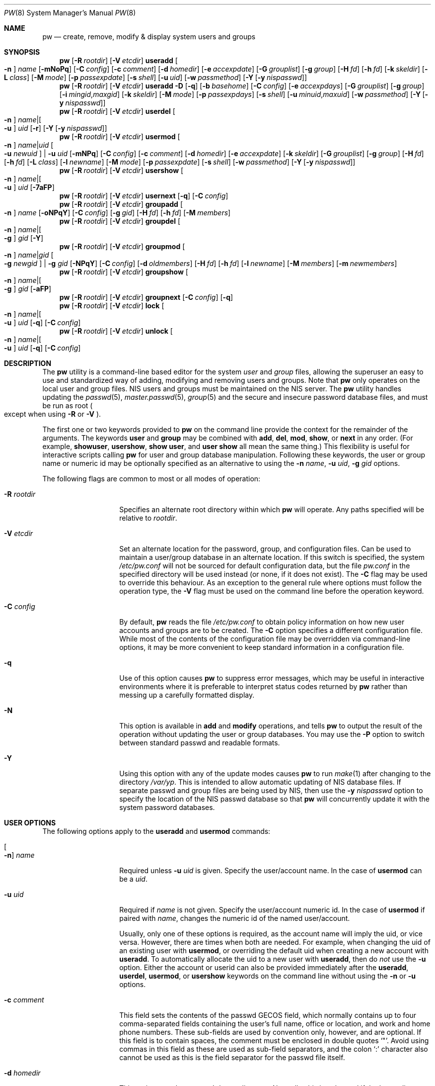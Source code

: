 .\" Copyright (C) 1996
.\" David L. Nugent.  All rights reserved.
.\"
.\" Redistribution and use in source and binary forms, with or without
.\" modification, are permitted provided that the following conditions
.\" are met:
.\" 1. Redistributions of source code must retain the above copyright
.\"    notice, this list of conditions and the following disclaimer.
.\" 2. Redistributions in binary form must reproduce the above copyright
.\"    notice, this list of conditions and the following disclaimer in the
.\"    documentation and/or other materials provided with the distribution.
.\"
.\" THIS SOFTWARE IS PROVIDED BY DAVID L. NUGENT AND CONTRIBUTORS ``AS IS'' AND
.\" ANY EXPRESS OR IMPLIED WARRANTIES, INCLUDING, BUT NOT LIMITED TO, THE
.\" IMPLIED WARRANTIES OF MERCHANTABILITY AND FITNESS FOR A PARTICULAR PURPOSE
.\" ARE DISCLAIMED.  IN NO EVENT SHALL DAVID L. NUGENT OR CONTRIBUTORS BE LIABLE
.\" FOR ANY DIRECT, INDIRECT, INCIDENTAL, SPECIAL, EXEMPLARY, OR CONSEQUENTIAL
.\" DAMAGES (INCLUDING, BUT NOT LIMITED TO, PROCUREMENT OF SUBSTITUTE GOODS
.\" OR SERVICES; LOSS OF USE, DATA, OR PROFITS; OR BUSINESS INTERRUPTION)
.\" HOWEVER CAUSED AND ON ANY THEORY OF LIABILITY, WHETHER IN CONTRACT, STRICT
.\" LIABILITY, OR TORT (INCLUDING NEGLIGENCE OR OTHERWISE) ARISING IN ANY WAY
.\" OUT OF THE USE OF THIS SOFTWARE, EVEN IF ADVISED OF THE POSSIBILITY OF
.\" SUCH DAMAGE.
.\"
.Dd August 19, 2025
.Dt PW 8
.Os
.Sh NAME
.Nm pw
.Nd create, remove, modify & display system users and groups
.Sh SYNOPSIS
.Nm
.Op Fl R Ar rootdir
.Op Fl V Ar etcdir
.Cm useradd
.Oo Fl n Oc Ar name
.Op Fl mNoPq
.Op Fl C Ar config
.Op Fl c Ar comment
.Op Fl d Ar homedir
.Op Fl e Ar accexpdate
.Op Fl G Ar grouplist
.Op Fl g Ar group
.Op Fl H Ar fd
.Op Fl h Ar fd
.Op Fl k Ar skeldir
.Op Fl L Ar class
.Op Fl M Ar mode
.Op Fl p Ar passexpdate
.Op Fl s Ar shell
.Op Fl u Ar uid
.Op Fl w Ar passmethod
.Op Fl Y Op Fl y Ar nispasswd
.Nm
.Op Fl R Ar rootdir
.Op Fl V Ar etcdir
.Cm useradd
.Fl D
.Op Fl q
.Op Fl b Ar basehome
.Op Fl C Ar config
.Op Fl e Ar accexpdays
.Op Fl G Ar grouplist
.Op Fl g Ar group
.Op Fl i Ar mingid , Ns Ar maxgid
.Op Fl k Ar skeldir
.Op Fl M Ar mode
.Op Fl p Ar passexpdays
.Op Fl s Ar shell
.Op Fl u Ar minuid , Ns Ar maxuid
.Op Fl w Ar passmethod
.Op Fl Y Op Fl y Ar nispasswd
.Nm
.Op Fl R Ar rootdir
.Op Fl V Ar etcdir
.Cm userdel
.Oo Fl n Oc Ar name Ns | Ns Oo Fl u Oc Ar uid
.Op Fl r
.Op Fl Y Op Fl y Ar nispasswd
.Nm
.Op Fl R Ar rootdir
.Op Fl V Ar etcdir
.Cm usermod
.Oo Fl n Oc Ar name Ns | Ns Ar uid Oo Fl u Ar newuid Oc | Fl u Ar uid
.Op Fl mNPq
.Op Fl C Ar config
.Op Fl c Ar comment
.Op Fl d Ar homedir
.Op Fl e Ar accexpdate
.Op Fl k Ar skeldir
.Op Fl G Ar grouplist
.Op Fl g Ar group
.Op Fl H Ar fd
.Op Fl h Ar fd
.Op Fl L Ar class
.Op Fl l Ar newname
.Op Fl M Ar mode
.Op Fl p Ar passexpdate
.Op Fl s Ar shell
.Op Fl w Ar passmethod
.Op Fl Y Op Fl y Ar nispasswd
.Nm
.Op Fl R Ar rootdir
.Op Fl V Ar etcdir
.Cm usershow
.Oo Fl n Oc Ar name Ns | Ns Oo Fl u Oc Ar uid
.Op Fl 7aFP
.Nm
.Op Fl R Ar rootdir
.Op Fl V Ar etcdir
.Cm usernext
.Op Fl q
.Op Fl C Ar config
.Nm
.Op Fl R Ar rootdir
.Op Fl V Ar etcdir
.Cm groupadd
.Oo Fl n Oc Ar name
.Op Fl oNPqY
.Op Fl C Ar config
.Op Fl g Ar gid
.Op Fl H Ar fd
.Op Fl h Ar fd
.Op Fl M Ar members
.Nm
.Op Fl R Ar rootdir
.Op Fl V Ar etcdir
.Cm groupdel
.Oo Fl n Oc Ar name Ns | Ns Oo Fl g Oc Ar gid
.Op Fl Y
.Nm
.Op Fl R Ar rootdir
.Op Fl V Ar etcdir
.Cm groupmod
.Oo Fl n Oc Ar name Ns | Ns Ar gid Oo Fl g Ar newgid Oc | Fl g Ar gid
.Op Fl NPqY
.Op Fl C Ar config
.Op Fl d Ar oldmembers
.Op Fl H Ar fd
.Op Fl h Ar fd
.Op Fl l Ar newname
.Op Fl M Ar members
.Op Fl m Ar newmembers
.Nm
.Op Fl R Ar rootdir
.Op Fl V Ar etcdir
.Cm groupshow
.Oo Fl n Oc Ar name Ns | Ns Oo Fl g Oc Ar gid
.Op Fl aFP
.Nm
.Op Fl R Ar rootdir
.Op Fl V Ar etcdir
.Cm groupnext
.Op Fl C Ar config
.Op Fl q
.Nm
.Op Fl R Ar rootdir
.Op Fl V Ar etcdir
.Cm lock
.Oo Fl n Oc Ar name Ns | Ns Oo Fl u Oc Ar uid
.Op Fl q
.Op Fl C Ar config
.Nm
.Op Fl R Ar rootdir
.Op Fl V Ar etcdir
.Cm unlock
.Oo Fl n Oc Ar name Ns | Ns Oo Fl u Oc Ar uid
.Op Fl q
.Op Fl C Ar config
.Sh DESCRIPTION
The
.Nm
utility is a command-line based editor for the system
.Ar user
and
.Ar group
files, allowing the superuser an easy to use and standardized way of adding,
modifying and removing users and groups.
Note that
.Nm
only operates on the local user and group files.
.Tn NIS
users and groups must be
maintained on the
.Tn NIS
server.
The
.Nm
utility handles updating the
.Xr passwd 5 ,
.Xr master.passwd 5 ,
.Xr group 5
and the secure and insecure
password database files, and must be run as root
.Po except when using
.Fl R
or
.Fl V
.Pc .
.Pp
The first one or two keywords provided to
.Nm
on the command line provide the context for the remainder of the arguments.
The keywords
.Cm user
and
.Cm group
may be combined with
.Cm add ,
.Cm del ,
.Cm mod ,
.Cm show ,
or
.Cm next
in any order.
(For example,
.Cm showuser ,
.Cm usershow ,
.Cm show user ,
and
.Cm user show
all mean the same thing.)
This flexibility is useful for interactive scripts calling
.Nm
for user and group database manipulation.
Following these keywords,
the user or group name or numeric id may be optionally specified as an
alternative to using the
.Fl n Ar name ,
.Fl u Ar uid ,
.Fl g Ar gid
options.
.Pp
The following flags are common to most or all modes of operation:
.Bl -tag -width "-G grouplist"
.It Fl R Ar rootdir
Specifies an alternate root directory within which
.Nm
will operate.
Any paths specified will be relative to
.Va rootdir .
.It Fl V Ar etcdir
Set an alternate location for the password, group, and configuration files.
Can be used to maintain a user/group database in an alternate location.
If this switch is specified, the system
.Pa /etc/pw.conf
will not be sourced for default configuration data,
but the file
.Pa pw.conf
in the specified directory will be used instead
.Pq or none, if it does not exist .
The
.Fl C
flag may be used to override this behaviour.
As an exception to the general rule where options must follow the operation
type, the
.Fl V
flag must be used on the command line before the operation keyword.
.It Fl C Ar config
By default,
.Nm
reads the file
.Pa /etc/pw.conf
to obtain policy information on how new user accounts and groups are to be created.
The
.Fl C
option specifies a different configuration file.
While most of the contents of the configuration file may be overridden via
command-line options, it may be more convenient to keep standard information in a
configuration file.
.It Fl q
Use of this option causes
.Nm
to suppress error messages,
which may be useful in interactive environments where it
is preferable to interpret status codes returned by
.Nm
rather than messing up a carefully formatted display.
.It Fl N
This option is available in
.Cm add
and
.Cm modify
operations, and tells
.Nm
to output the result of the operation without updating the user or group
databases.
You may use the
.Fl P
option to switch between standard passwd and readable formats.
.It Fl Y
Using this option with any of the update modes causes
.Nm
to run
.Xr make 1
after changing to the directory
.Pa /var/yp .
This is intended to allow automatic updating of
.Tn NIS
database files.
If separate passwd and group files are being used by
.Tn NIS ,
then use the
.Fl y Ar nispasswd
option to specify the location of the
.Tn NIS
passwd database so that
.Nm
will concurrently update it with the system password
databases.
.El
.Sh USER OPTIONS
The following options apply to the
.Cm useradd
and
.Cm usermod
commands:
.Bl -tag -width "-G grouplist"
.It Oo Fl n Oc Ar name
Required unless
.Fl u Ar uid
is given.
Specify the user/account name.
In the case of
.Cm usermod
can be a
.Ar uid .
.It Fl u Ar uid
Required if
.Ar name
is not given.
Specify the user/account numeric id.
In the case of
.Cm usermod
if paired with
.Ar name ,
changes the numeric id of the named user/account.
.Pp
Usually, only one of these options is required,
as the account name will imply the uid, or vice versa.
However, there are times when both are needed.
For example, when changing the uid of an existing user with
.Cm usermod ,
or overriding the default uid when creating a new account with
.Cm useradd .
To automatically allocate the uid to a new user with
.Cm useradd ,
then do
.Em not
use the
.Fl u
option.
Either the account or userid can also be provided immediately after the
.Cm useradd ,
.Cm userdel ,
.Cm usermod ,
or
.Cm usershow
keywords on the command line without using the
.Fl n
or
.Fl u
options.
.El
.Bl -tag -width "-G grouplist"
.It Fl c Ar comment
This field sets the contents of the passwd GECOS field,
which normally contains up to four comma-separated fields containing the
user's full name, office or location,
and work and home phone numbers.
These sub-fields are used by convention only, however, and are optional.
If this field is to contain spaces,
the comment must be enclosed in double quotes
.Ql \&" .
Avoid using commas in this field as these are used as sub-field separators,
and the colon
.Ql \&:
character also cannot be used as this is the field separator for the passwd
file itself.
.It Fl d Ar homedir
This option sets the account's home directory.
Normally,
this is only used if the home directory is to be different from the
default determined from
.Pa /etc/pw.conf
- normally
.Pa /home
with the account name as a subdirectory.
.It Fl e Ar accexpdate
Set the account's expiration date.
Format of the date is either a UNIX time in decimal, or a date in
.Ql dd-mmm-yy[yy]
format, where dd is the day,
mmm is the month, either in numeric or alphabetic format
('Jan', 'Feb', etc) and year is either a two or four digit year.
This option also accepts a relative date in the form
.Ql \&+n[mhdwoy]
where
.Ql \&n
is a decimal,
octal (leading 0) or hexadecimal (leading 0x) digit followed by the
number of Minutes, Hours, Days, Weeks, Months or Years from the current date at
which the expiration date is to be set.
.It Fl p Ar passexpdate
Set the account's password expiration date.
This field is similar to the account expiration date option, except that it
applies to forced password changes.
This is set in the same manner as the
.Fl e
option.
.It Fl g Ar group
Set the account's primary group to the given group.
.Ar group
may be defined by either its name or group number.
.It Fl G Ar grouplist
Set secondary group memberships for an account.
.Ar grouplist
is a comma, space, or tab-separated list of group names or group numbers.
The user is added to the groups specified in
.Ar grouplist ,
and removed from all groups not specified.
The current login session is not affected by group membership changes,
which only take effect when the user reconnects.
Note: do not add a user to their primary group with
.Ar grouplist .
.It Fl L Ar class
This option sets the login class for the user being created.
See
.Xr login.conf 5
and
.Xr passwd 5
for more information on user login classes.
.It Fl m
This option instructs
.Nm
to attempt to create the user's home directory.
While primarily useful when adding a new account with
.Cm useradd ,
this may also be of use when moving an existing user's home directory elsewhere
on the file system.
The new home directory is populated with the contents of the
.Ar skeleton
directory, which typically contains a set of shell configuration files that the
user may personalize to taste.
Files in this directory are usually named
.Pa dot . Ns Aq Ar config
where the
.Pa dot
prefix will be stripped.
When
.Fl m
is used on an account with
.Cm usermod ,
existing configuration files in the user's home directory are
.Em not
overwritten from the skeleton files.
.Pp
When a user's home directory is created,
it will by default be a subdirectory of the
.Ar basehome
directory as specified by the
.Fl b
option, bearing the name of the new account.
This can be overridden by the
.Fl d
option on the command line, if desired.
.It Fl M Ar mode
Create the user's home directory with the specified
.Ar mode ,
modified by the current
.Xr umask 2 .
If omitted, it is derived from the parent process'
.Xr umask 2 .
This option is only useful in combination with the
.Fl m
flag.
.It Fl k Ar skeldir
Set the
.Ar skeleton
directory, from which basic startup and configuration files are copied when
the user's home directory is created.
This option only has meaning when used with the
.Fl d
or
.Fl m
flags.
.It Fl s Ar shell
Set or changes the user's login shell to
.Ar shell .
If the path to the shell program is omitted,
.Nm
searches the
.Ar shellpath
specified in
.Pa /etc/pw.conf
and fills it in as appropriate.
Note that unless you have a specific reason to do so, you should avoid
specifying the path - this will allow
.Nm
to validate that the program exists and is executable.
Specifying a full path (or supplying a blank "" shell) avoids this check
and allows for such entries as
.Pa /nonexistent
that should be set for accounts not intended for interactive login.
.It Fl h Ar fd
This option provides a special interface by which interactive scripts can
set an account password using
.Nm .
Because the command line and environment are fundamentally insecure mechanisms
by which programs can accept information,
.Nm
will only allow setting of account and group passwords via a file descriptor
(usually a pipe between an interactive script and the program).
.Ar sh ,
.Ar bash ,
.Ar ksh
and
.Ar perl
all possess mechanisms by which this can be done.
Alternatively,
.Nm
will prompt for the user's password if
.Fl h Ar 0
is given, nominating
.Em stdin
as the file descriptor on which to read the password.
Note that this password will be read only once and is intended
for use by a script rather than for interactive use.
If you wish to have new password confirmation along the lines of
.Xr passwd 1 ,
this must be implemented as part of an interactive script that calls
.Nm .
.Pp
If a value of
.Ql \&-
is given as the argument
.Ar fd ,
then the password will be set to
.Ql \&* ,
rendering the account inaccessible via password-based login.
.It Fl H Ar fd
Read an encrypted password string from the specified file descriptor.
This is like
.Fl h ,
but the password should be supplied already encrypted in a form
suitable for writing directly to the password database.
See
.Xr openssl-passwd 1
and
.Xr crypt 3
for more details about generating an encrypted password hash.
.El
.Pp
It is possible to use
.Cm useradd
to create a new account that duplicates an existing user id.
While this is normally considered an error and will be rejected, the
.Fl o
option overrides the check for duplicates and allows the duplication of
the user id.
This may be useful if you allow the same user to login under
different contexts (different group allocations, different home
directory, different shell) while providing basically the same
permissions for access to the user's files in each account.
.Pp
The
.Cm useradd
command also has the ability to set new user and group defaults by using the
.Fl D
option.
Instead of adding a new user,
.Nm
writes a new set of defaults to its configuration file,
.Pa /etc/pw.conf .
When using the
.Fl D
option, you must not use either
.Fl n Ar name
or
.Fl u Ar uid
or an error will result.
Use of
.Fl D
changes the meaning of several command line switches in the
.Ar useradd
command.
These are:
.Bl -tag -width "-G grouplist"
.It Fl D
Set default values in
.Pa /etc/pw.conf
configuration file, or a different named configuration file if the
.Fl C Ar config
option is used.
.It Fl b Ar basehome
Set the root directory in which user home directories are created.
The default value for this is
.Pa /home ,
but it may be set elsewhere as desired.
.It Fl e Ar accexpdays
Set the default account expiration period in days.
When
.Fl D
is used, the
.Ar accexpdays
argument is interpreted differently.
It must be numeric and represents the number of days after creation
that the account expires.
A value of 0 suppresses automatic calculation of the expiry date.
.It Fl p Ar passexpdays
Set the default password expiration period in days.
When
.Fl D
is used, the
.Ar passexpdays
argument is interpreted differently.
It must be numeric and represents the number of days after creation
that the account expires.
A value of 0 suppresses automatic calculation of the expiry date.
.It Fl g Ar group
Set the default group for new users.
If a blank group is specified using
.Fl g Ar \&"" ,
then new users will be allocated their own private primary group
with the same name as their login name.
If a group is supplied, either its name or uid may be given as an argument.
.It Fl G Ar grouplist
Set the default groups in which new users are granted membership.
This is a separate set of groups from the primary group.
Avoid nominating the same group as both primary and extra groups.
In other words, these extra groups determine membership in groups
.Em other than
the primary group.
.Ar grouplist
is a comma-separated list of group names or ids, and are always
stored in
.Pa /etc/pw.conf
by their symbolic names.
.It Fl L Ar class
This option sets the default login class for new users.
.It Fl k Ar skeldir
Set the default
.Em skeleton
directory,
from which prototype shell and other initialization files are copied when
.Nm
creates a user's home directory.
See description of
.Fl k
for naming conventions of these files.
.It Xo
.Fl u Ar minuid Ns Cm \&, Ns Ar maxuid ,
.Fl i Ar mingid Ns Cm \&, Ns Ar maxgid
.Xc
Set the minimum and maximum user and group ids allocated for new
accounts and groups created by
.Nm .
The default values for each is 1000 minimum and 32000 maximum.
.Ar minuid
and
.Ar maxuid
are both numbers, where max must be greater than min,
and both must be between 0 and 32767
.Po the same applies to
.Ar mingid
and
.Ar maxgid
.Pc .
In general,
user and group ids less than 100 are reserved for use by the system,
and numbers greater than 32000 may also be reserved for special purposes
.Pq used by some system daemons .
.It Fl w Ar passmethod
The
.Fl w
option selects the default method used to set passwords for newly created user
accounts.
.Ar passmethod
is one of:
.Pp
.Bl -tag -width random -offset indent -compact
.It Cm no
disable login on newly created accounts
.It Cm yes
force the password to be the account name
.It Cm none
force a blank password
.It Cm random
generate a random password
.El
.Pp
The
.Cm random
or
.Cm no
methods are the most secure; in the former case,
.Nm
generates a password and prints it to stdout,
which is suitable when users are issued passwords rather than being allowed
to select their own
.Pq possibly poorly chosen
password.
The
.Cm no
method requires that the superuser use
.Xr passwd 1
to render the account accessible with a password.
.It Fl y Ar path
This sets the pathname of the database used by
.Tn NIS
if you are not sharing
the information from
.Pa /etc/master.passwd
directly with
.Tn NIS .
You should only set this option for
.Tn NIS
servers.
.El
.Pp
The
.Cm userdel
command has three distinct options.
The
.Fl n Ar name
and
.Fl u Ar uid
options have already been covered above.
The additional option is:
.Bl -tag -width "-G grouplist"
.It Fl r
This tells
.Nm
to remove the user's home directory and all of its contents.
The
.Nm
utility errs on the side of caution when removing files from the system.
Firstly,
it will not do so if the uid of the account being removed is also used by
another account on the system, and the
.Dq home
directory in the password file is
a valid path that commences with the character
.Ql \&/ .
Secondly, it will only remove files and directories that are actually owned by
the user, or symbolic links owned by anyone under the user's home directory.
Finally, after deleting all contents owned by the user only empty directories
will be removed.
If the home directory is a ZFS dataset and has been emptied,
the dataset will be destroyed.
ZFS datasets within the home directory and snapshots are not handled.
If any additional cleanup work is required, this is left to the administrator.
.El
.Pp
Mail spool files and
.Xr crontab 5
files are always removed when an account is deleted as
these are unconditionally attached to the user name.
Jobs queued for processing by
.Xr at 1
are also removed if the user's uid is unique and not also used by another
account on the system.
.Pp
The
.Cm usermod
command adds one additional option:
.Bl -tag -width "-G grouplist"
.It Fl l Ar newname
This option allows changing of an existing account name to
.Ar newname .
The new name must not already exist, and any attempt to duplicate an
existing account name will be rejected.
.El
.Pp
The
.Cm usershow
command allows viewing of an account in one of two formats.
By default, the format is identical to the format used in
.Pa /etc/master.passwd
with the password field replaced with a
.Ql \&* .
If the
.Fl P
option is used, then
.Nm
outputs the account details in a more human readable form.
If the
.Fl 7
option is used, the account details are shown in v7 format.
The
.Fl a
option lists all users currently on file.
Using
.Fl F
forces
.Nm
to print the details of an account even if it does not exist.
.Pp
The command
.Cm usernext
returns the next available user and group ids separated by a colon.
This is normally of interest only to interactive scripts or front-ends
that use
.Nm .
.Sh GROUP OPTIONS
The
.Fl C
and
.Fl q
options (explained at the start of the previous section) are available
with the group manipulation commands.
Other common options to all group-related commands are:
.Bl -tag -width "-m newmembers"
.It Oo Fl n Oc Ar name
Required unless
.Fl g Ar gid
is given.
Specify the group name.
In the case of
.Cm groupmod
can be a gid.
.It Fl g Ar gid
Required if
.Ar name
is not given.
Specify the group numeric id.
In the case of
.Cm groupmod
if paired with
.Ar name ,
changes the numeric id of the named group.
.Pp
As with the account name and id fields, you will usually only need
to supply one of these, as the group name implies the uid and vice
versa.
You will only need to use both when setting a specific group id
against a new group or when changing the uid of an existing group.
.It Fl M Ar memberlist
This option provides an alternative way to add existing users to a
new group
.Pq in Cm groupadd
or replace an existing membership list
.Pq in Cm groupmod .
.Ar memberlist
is a comma, space, or tab-separated list of valid and existing user names or
uids.
.It Fl m Ar newmembers
Similar to
.Fl M ,
this option allows the
.Em addition
of existing users to a group without replacing the existing list of
members.
Login names or user ids may be used, and duplicate users are
silently eliminated.
.It Fl d Ar oldmembers
Similar to
.Fl M ,
this option allows the
.Em deletion
of existing users from a group without replacing the existing list of
members.
Login names or user ids may be used, and duplicate users are
silently eliminated.
.El
.Pp
.Cm groupadd
also has a
.Fl o
option that allows allocation of an existing group id to a new group.
The default action is to reject an attempt to add a group,
and this option overrides the check for duplicate group ids.
There is rarely any need to duplicate a group id.
.Pp
The
.Cm groupmod
command adds one additional option:
.Bl -tag -width "-m newmembers"
.It Fl l Ar newname
This option allows changing of an existing group name to
.Ar newname .
The new name must not already exist,
and any attempt to duplicate an existing group
name will be rejected.
.El
.Pp
Options for
.Cm groupshow
are the same as for
.Cm usershow ,
with the
.Fl g Ar gid
replacing
.Fl u Ar uid
to specify the group id.
The
.Fl 7
option does not apply to the
.Cm groupshow
command.
.Pp
The command
.Cm groupnext
returns the next available group id on standard output.
.Sh USER LOCKING
The
.Nm
utility
supports a simple password locking mechanism for users; it works by
prepending the string
.Ql *LOCKED*
to the beginning of the password field in
.Xr master.passwd 5
to prevent successful authentication.
.Pp
The
.Cm lock
and
.Cm unlock
commands take a user name or uid of the account to lock or unlock,
respectively.
The
.Fl V ,
.Fl C ,
and
.Fl q
options as described above are accepted by these commands.
.Sh NOTES
For a summary of options available with each command, you can use
.Dl pw [command] help
For example,
.Dl pw useradd help
lists all available options for the
.Cm useradd
operation.
.Pp
The
.Nm
utility allows 8-bit characters in the passwd GECOS field (user's full name,
office, work and home phone number subfields), but disallows them in
user login and group names.
Use 8-bit characters with caution, as connection to the Internet will
require that your mail transport program supports 8BITMIME, and will
convert headers containing 8-bit characters to 7-bit quoted-printable
format.
.Xr sendmail 8
does support this.
Use of 8-bit characters in the GECOS field should be used in
conjunction with the user's default locale and character set
and should not be implemented without their use.
Using 8-bit characters may also affect other
programs that transmit the contents of the GECOS field over the
Internet, such as
.Xr fingerd 8 ,
and a small number of TCP/IP clients, such as IRC, where full names
specified in the passwd file may be used by default.
.Pp
The
.Nm
utility writes a log to the
.Pa /var/log/userlog
file when actions such as user or group additions or deletions occur.
The location of this logfile can be changed in
.Xr pw.conf 5 .
.Sh FILES
.Bl -tag -width /etc/master.passwd.new -compact
.It Pa /etc/master.passwd
The user database
.It Pa /etc/passwd
A Version 7 format password file
.It Pa /etc/login.conf
The user capabilities database
.It Pa /etc/group
The group database
.It Pa /etc/pw.conf
Pw default options file
.It Pa /var/log/userlog
User/group modification logfile
.El
.Sh EXAMPLES
Add new user Glurmo Smith (gsmith).
A gsmith login group is created if not already present.
The login shell is set to
.Xr csh 1 .
A new home directory at
.Pa /home/gsmith
is created if it does not already exist.
Finally, a random password is generated and displayed:
.Bd -literal -offset indent
pw useradd -n gsmith -c "Glurmo Smith" -s csh -m -w random
.Ed
.Pp
Delete the gsmith user and their home directory, including contents.
.Bd -literal -offset indent
pw userdel -n gsmith -r
.Ed
.Pp
Add the existing user jsmith to the wheel group,
in addition to the other groups jsmith is already a member of.
.Bd -literal -offset indent
pw groupmod wheel -m jsmith
.Ed
.Pp
Generate random password and show it in both plain text and
encrypted form not modifying any database.
.Bd -literal -offset indent
pw usermod nobody -Nw random
.Ed
.Sh EXIT STATUS
The
.Nm
utility returns EXIT_SUCCESS on successful operation, otherwise
.Nm
returns one of the
following exit codes defined by
.Xr sysexits 3
as follows:
.Bl -tag -width xxxx
.It EX_USAGE
.Bl -bullet -compact
.It
Command line syntax errors (invalid keyword, unknown option).
.El
.It EX_NOPERM
.Bl -bullet -compact
.It
Attempting to run one of the update modes as non-root.
.El
.It EX_OSERR
.Bl -bullet -compact
.It
Memory allocation error.
.It
Read error from password file descriptor.
.El
.It EX_DATAERR
.Bl -bullet -compact
.It
Bad or invalid data provided or missing on the command line or
via the password file descriptor.
.It
Attempted to remove, rename root account or change its uid.
.El
.It EX_OSFILE
.Bl -bullet -compact
.It
Skeleton directory is invalid or does not exist.
.It
Base home directory is invalid or does not exist.
.It
Invalid or non-existent shell specified.
.El
.It EX_NOUSER
.Bl -bullet -compact
.It
User, user id, group or group id specified does not exist.
.It
User or group recorded, added, or modified unexpectedly disappeared.
.El
.It EX_SOFTWARE
.Bl -bullet -compact
.It
No more group or user ids available within specified range.
.El
.It EX_IOERR
.Bl -bullet -compact
.It
Unable to rewrite configuration file.
.It
Error updating group or user database files.
.It
Update error for passwd or group database files.
.El
.It EX_CONFIG
.Bl -bullet -compact
.It
No base home directory configured.
.El
.El
.Sh SEE ALSO
.Xr chpass 1 ,
.Xr passwd 1 ,
.Xr umask 2 ,
.Xr group 5 ,
.Xr login.conf 5 ,
.Xr passwd 5 ,
.Xr pw.conf 5 ,
.Xr pwd_mkdb 8 ,
.Xr vipw 8 ,
.Xr zfs 8
.Sh HISTORY
The
.Nm
utility was written to mimic many of the options used in the SYSV
.Em shadow
support suite, but is modified for passwd and group fields specific to
the
.Bx 4.4
operating system, and combines all of the major elements
into a single command.
